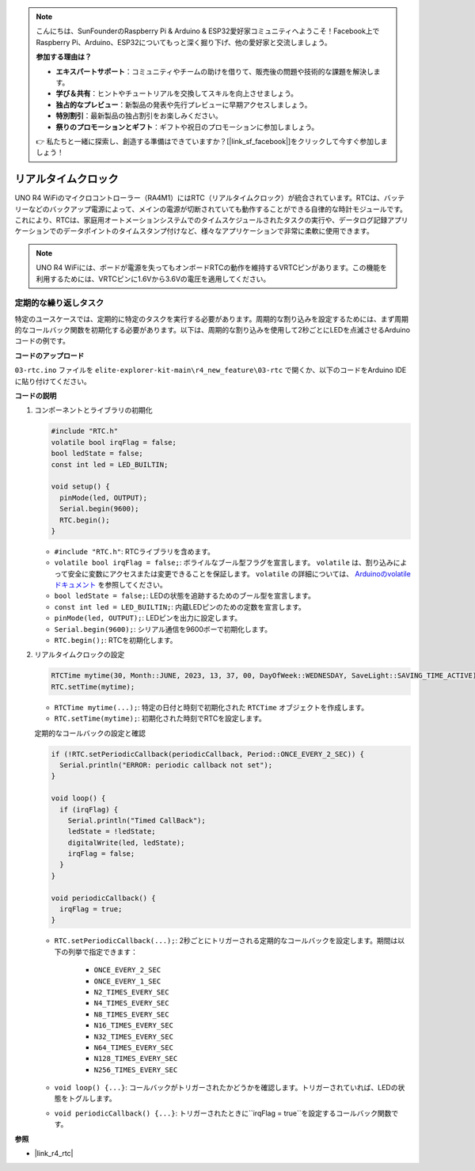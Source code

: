 .. note::

    こんにちは、SunFounderのRaspberry Pi & Arduino & ESP32愛好家コミュニティへようこそ！Facebook上でRaspberry Pi、Arduino、ESP32についてもっと深く掘り下げ、他の愛好家と交流しましょう。

    **参加する理由は？**

    - **エキスパートサポート**：コミュニティやチームの助けを借りて、販売後の問題や技術的な課題を解決します。
    - **学び＆共有**：ヒントやチュートリアルを交換してスキルを向上させましょう。
    - **独占的なプレビュー**：新製品の発表や先行プレビューに早期アクセスしましょう。
    - **特別割引**：最新製品の独占割引をお楽しみください。
    - **祭りのプロモーションとギフト**：ギフトや祝日のプロモーションに参加しましょう。

    👉 私たちと一緒に探索し、創造する準備はできていますか？[|link_sf_facebook|]をクリックして今すぐ参加しましょう！

.. _new_rtc:

リアルタイムクロック
========================================

UNO R4 WiFiのマイクロコントローラー（RA4M1）にはRTC（リアルタイムクロック）が統合されています。RTCは、バッテリーなどのバックアップ電源によって、メインの電源が切断されていても動作することができる自律的な時計モジュールです。これにより、RTCは、家庭用オートメーションシステムでのタイムスケジュールされたタスクの実行や、データログ記録アプリケーションでのデータポイントのタイムスタンプ付けなど、様々なアプリケーションで非常に柔軟に使用できます。

.. note::
    UNO R4 WiFiには、ボードが電源を失ってもオンボードRTCの動作を維持するVRTCピンがあります。この機能を利用するためには、VRTCピンに1.6Vから3.6Vの電圧を適用してください。



定期的な繰り返しタスク
++++++++++++++++++++++++++++++++++++++++++++

特定のユースケースでは、定期的に特定のタスクを実行する必要があります。周期的な割り込みを設定するためには、まず周期的なコールバック関数を初期化する必要があります。以下は、周期的な割り込みを使用して2秒ごとにLEDを点滅させるArduinoコードの例です。


**コードのアップロード**

``03-rtc.ino`` ファイルを ``elite-explorer-kit-main\r4_new_feature\03-rtc`` で開くか、以下のコードをArduino IDEに貼り付けてください。

.. raw:: html

   <iframe src=https://create.arduino.cc/editor/sunfounder01/48777cc6-f8a5-4646-b221-36c883ed5a62/preview?embed style="height:510px;width:100%;margin:10px 0" frameborder=0></iframe>


**コードの説明**

1. コンポーネントとライブラリの初期化

   .. code-block:: arduino
   
     #include "RTC.h"
     volatile bool irqFlag = false;
     bool ledState = false;
     const int led = LED_BUILTIN;
   
     void setup() {
       pinMode(led, OUTPUT);
       Serial.begin(9600);
       RTC.begin();
     }
   
   - ``#include "RTC.h"``: RTCライブラリを含めます。
   - ``volatile bool irqFlag = false;``: ボライルなブール型フラグを宣言します。 ``volatile`` は、割り込みによって安全に変数にアクセスまたは変更できることを保証します。 ``volatile`` の詳細については、 `Arduinoのvolatileドキュメント <https://www.arduino.cc/reference/en/language/variables/variable-scope-qualifiers/volatile/>`_ を参照してください。
   - ``bool ledState = false;``: LEDの状態を追跡するためのブール型を宣言します。
   - ``const int led = LED_BUILTIN;``: 内蔵LEDピンのための定数を宣言します。
   - ``pinMode(led, OUTPUT);``: LEDピンを出力に設定します。
   - ``Serial.begin(9600);``: シリアル通信を9600ボーで初期化します。
   - ``RTC.begin();``: RTCを初期化します。

   .. raw:: html
    
        <br/>

2. リアルタイムクロックの設定

   .. code-block:: arduino
   
     RTCTime mytime(30, Month::JUNE, 2023, 13, 37, 00, DayOfWeek::WEDNESDAY, SaveLight::SAVING_TIME_ACTIVE);
     RTC.setTime(mytime);
   
   - ``RTCTime mytime(...);``: 特定の日付と時刻で初期化された ``RTCTime`` オブジェクトを作成します。
   - ``RTC.setTime(mytime);``: 初期化された時刻でRTCを設定します。
   
   定期的なコールバックの設定と確認
   
   .. code-block:: arduino
   
     if (!RTC.setPeriodicCallback(periodicCallback, Period::ONCE_EVERY_2_SEC)) {
       Serial.println("ERROR: periodic callback not set");
     }
   
     void loop() {
       if (irqFlag) {
         Serial.println("Timed CallBack");
         ledState = !ledState;
         digitalWrite(led, ledState);
         irqFlag = false;
       }
     }
   
     void periodicCallback() {
       irqFlag = true;
     }
   
   - ``RTC.setPeriodicCallback(...);``: 2秒ごとにトリガーされる定期的なコールバックを設定します。期間は以下の列挙で指定できます：

      - ``ONCE_EVERY_2_SEC``
      - ``ONCE_EVERY_1_SEC``
      - ``N2_TIMES_EVERY_SEC``
      - ``N4_TIMES_EVERY_SEC``
      - ``N8_TIMES_EVERY_SEC``
      - ``N16_TIMES_EVERY_SEC``
      - ``N32_TIMES_EVERY_SEC``
      - ``N64_TIMES_EVERY_SEC``
      - ``N128_TIMES_EVERY_SEC``
      - ``N256_TIMES_EVERY_SEC``

   - ``void loop() {...}``: コールバックがトリガーされたかどうかを確認します。トリガーされていれば、LEDの状態をトグルします。
   - ``void periodicCallback() {...}``: トリガーされたときに``irqFlag = true``を設定するコールバック関数です。


**参照**

- |link_r4_rtc|